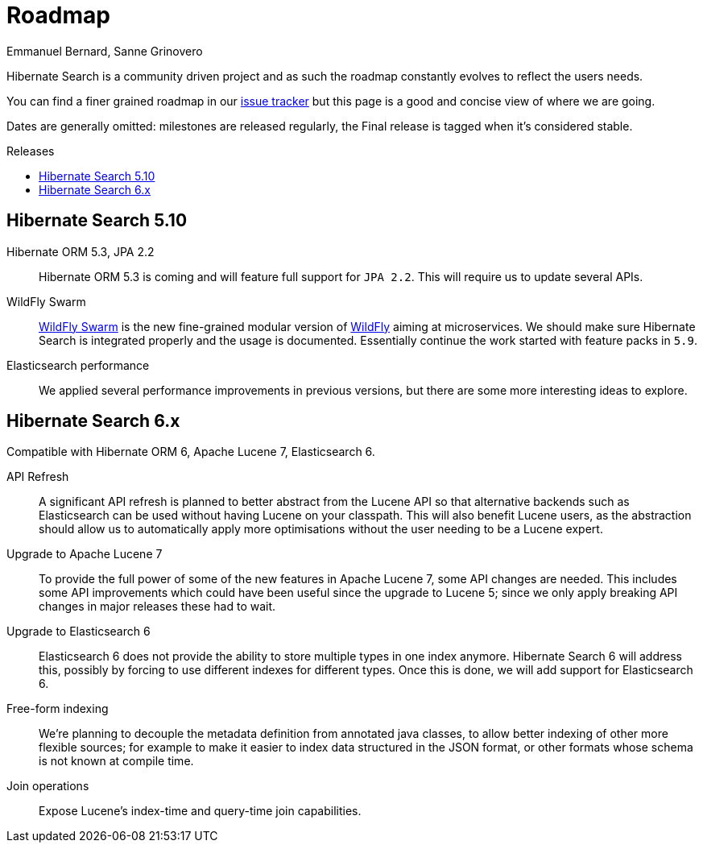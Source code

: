 = Roadmap
Emmanuel Bernard, Sanne Grinovero
:awestruct-layout: project-roadmap
:awestruct-project: search
:toc:
:toc-placement: preamble
:toc-title: Releases

Hibernate Search is a community driven project and as such the roadmap constantly evolves to reflect the users needs.

You can find a finer grained roadmap in our https://hibernate.atlassian.net/browse/HSEARCH[issue tracker] but this page is a good and concise view of where we are going.

Dates are generally omitted: milestones are released regularly, the Final release is tagged when it's considered stable.

== Hibernate Search 5.10

Hibernate ORM 5.3, JPA 2.2::
Hibernate ORM 5.3 is coming and will feature full support for `JPA 2.2`. This will require us to update several APIs.

WildFly Swarm::
http://wildfly-swarm.io/[WildFly Swarm] is the new fine-grained modular version of http://wildfly.org/[WildFly] aiming at microservices.
We should make sure Hibernate Search is integrated properly and the usage is documented. Essentially continue the work started with feature packs in `5.9`.

Elasticsearch performance::
We applied several performance improvements in previous versions, but there are some more interesting ideas to explore.

== Hibernate Search 6.x

Compatible with Hibernate ORM 6, Apache Lucene 7, Elasticsearch 6.

API Refresh::
A significant API refresh is planned to better abstract from the Lucene API so that alternative backends such as Elasticsearch can be used without having Lucene on your classpath.
This will also benefit Lucene users, as the abstraction should allow us to automatically apply more optimisations without the user needing to be a Lucene expert.

Upgrade to Apache Lucene 7::
To provide the full power of some of the new features in Apache Lucene 7, some API changes are needed.
This includes some API improvements which could have been useful since the upgrade to Lucene 5; since we only apply breaking API changes in major releases these had to wait.

Upgrade to Elasticsearch 6::
Elasticsearch 6 does not provide the ability to store multiple types in one index anymore.
Hibernate Search 6 will address this, possibly by forcing to use different indexes for different types.
Once this is done, we will add support for Elasticsearch 6.

Free-form indexing::
We're planning to decouple the metadata definition from annotated java classes, to allow better indexing of other more flexible sources;
for example to make it easier to index data structured in the JSON format, or other formats whose schema is not known at compile time.

Join operations::
Expose Lucene's index-time and query-time join capabilities.


